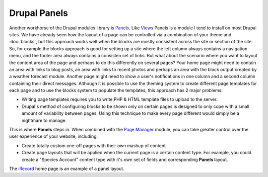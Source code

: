 Drupal Panels
=============

Another workhorse of the Drupal modules library is `Panels 
<https://drupal.org/project/panels>`_. Like `Views <https://drupal.org/project/views>`_
Panels is a module I tend to install on most Drupal sites. We have already seen how the
layout of a page can be controlled via a combination of your theme and :doc:`blocks`, but
this approach works well when the blocks are mostly consistent across the site or section
of the site. So, for example the blocks approach is good for setting up a site where the
left column always contains a navigation menu, and the footer area always contains a 
consisten set of links. But what about the scenario where you want to layout the content
area of the page and perhaps to do this differently on several pages? Your home page
might need to contain an area with links to blog posts, an area with links to recent
photos and perhaps an area with the block output created by a weather forecast module. 
Another page might need to show a user's notifications in one column and a second column
containing their direct messages. Although it is possible to use the theming system to create different page 
templates for each page and to use the blocks system to populate the templates, this 
approach has 2 major problems:

* Writing page templates requires you to write PHP & HTML template files to upload to the
  server.
* Drupal's method of configuring blocks to be shown only on certain pages is designed to
  only cope with a small amount of variability between pages. Using this technique to make
  every page different would simply be a nightmare to manage.
  
This is where **Panels** steps in. When combined with the `Page Manager 
<https://drupal.org/node/1862908>`_ module, you can take greater control over the user
experience of your website, including:

* Create totally custom one-off pages with their own mashup of content
* Create page layouts that will be applied when the current page is a certain content
  type. For example, you could create a "Species Account" content type with it's own set
  of fields and corresponding **Panels** layout.
  
.. image:: ../images/irecord-home.png
  :width: 800px 
  :alt: The iRecord home page panels layout

The `iRecord <http://www.brc.ac.uk/irecord>`_ home page is an example of a panel layout.

